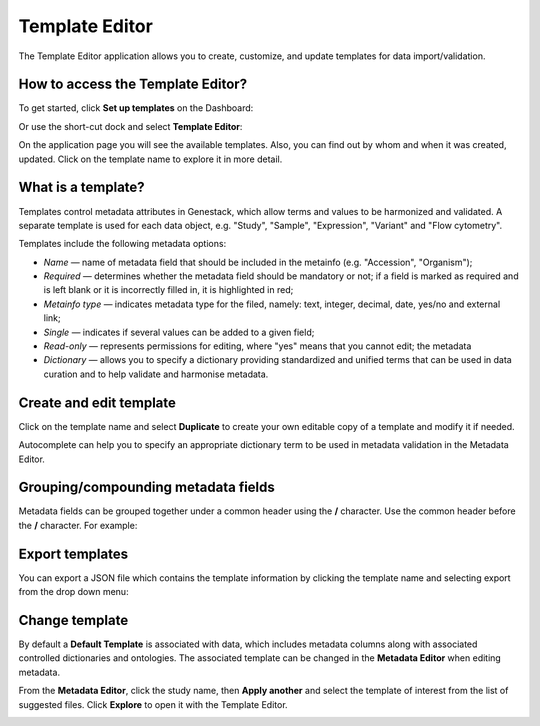 Template Editor
###############

The Template Editor application allows you to create, customize, and update templates for data import/validation.

How to access the Template Editor?
----------------------------------

To get started, click **Set up templates** on the Dashboard:

.. image:: images/set-up-templates.png
   :scale: 30 %
   :align: center

Or use the short-cut dock and select **Template Editor**:

.. image:: images/shortcuts-template-editor.png
   :scale: 75 %
   :align: center

On the application page you will see the available templates. Also, you can find out by whom and when it was
created, updated. Click on the template name to explore it in more detail.

.. image:: images/templates-list.png
   :scale: 70 %
   :align: center



What is a template?
-------------------

Templates control metadata attributes in Genestack, which allow terms and values to be harmonized and validated.
A separate template is used for each data object, e.g. "Study", "Sample", "Expression", "Variant"
and "Flow cytometry".

Templates include the following metadata options:

- *Name* — name of metadata field that should be included in the metainfo (e.g. "Accession", "Organism");
- *Required* — determines whether the metadata field should be mandatory or not; if a field is marked as required
  and is left blank or it is incorrectly filled in, it is highlighted in red;
- *Metainfo type* — indicates metadata type for the filed, namely: text, integer, decimal, date, yes/no and external link;
- *Single* — indicates if several values can be added to a given field;
- *Read-only* — represents permissions for editing, where "yes" means that you cannot edit; the metadata
- *Dictionary* — allows you to specify a dictionary providing standardized and unified terms that can be used in data
  curation and to help validate and harmonise metadata.


.. image:: images/template-example.png
   :scale: 75 %
   :align: center


Create and edit template
------------------------

Click on the template name and select **Duplicate** to create your own editable copy of a template and modify it if needed.

.. image:: images/Template_dropdown.png
   :scale: 50 %
   :align: center

Autocomplete can help you to specify an appropriate dictionary term to be used in metadata validation in the Metadata Editor.


.. image:: images/edit-template.png
   :align: center

Grouping/compounding metadata fields
------------------------------------

Metadata fields can be grouped together under a common header using the **/** character. Use the common header before
the **/** character. For example:

.. image:: images/template_grouping.png
   :scale: 85 %
   :align: center


Export templates
----------------

You can export a JSON file which contains the template information by clicking the template name and selecting export from the drop down menu:

.. image:: images/Template_dropdown.png
   :scale: 50 %
   :align: center

Change template
---------------

By default a **Default Template** is associated with data, which includes metadata
columns along with associated controlled dictionaries and ontologies. The associated template can be changed in the **Metadata Editor**
when editing metadata.


From the **Metadata Editor**, click the study name, then **Apply another** and select
the template of interest from the list of suggested files. Click **Explore** to open it with the Template Editor.

.. image:: images/change-template-me.png
   :scale: 40 %
   :align: center
